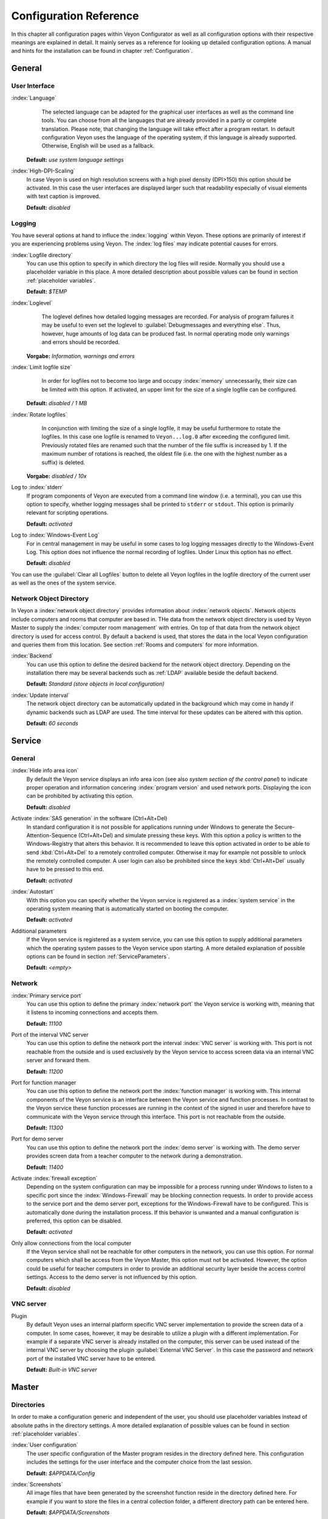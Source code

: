 .. _Configuration reference:

Configuration Reference
=======================

In this chapter all configuration pages within Veyon Configurator as well as all configuration options with their
respective meanings are explained in detail. It mainly serves as a reference for looking up detailed configuration
options. A manual and hints for the installation can be found in chapter :ref:`Configuration`. 

.. _General:

General
---------

.. _UserInterface:

User Interface
++++++++++++++

:index:`Language`
	The selected language can be adapted for the graphical user interfaces as well as the command line tools.
	You can choose from all the languages that are already provided in a partly or complete translation. Please 
	note, that changing the language will take effect after a program restart. In default configuration Veyon uses
	the language of the operating system, if this language is already supported. Otherwise, English will be used
	as a fallback.

    **Default:** *use system language settings*

:index:`High-DPI-Scaling`
	In case Veyon is used on high resolution screens with a high pixel density (DPI>150) this option should be
	activated. In this case the user interfaces are displayed larger such that readability especially of visual elements with
	text caption is improved. 
	
	**Default:** *disabled*


.. _Logging:

Logging
+++++++

You have several options at hand to influce the :index:`logging` within Veyon. These options are primarily of
interest if you are experiencing problems using Veyon. The :index:`log files` may indicate potential causes for errors.


.. _LogFileDirectory:

:index:`Logfile directory`
	You can use this option to specify in which directory the log files will reside. Normally you should use a
	placeholder variable in this place. A more detailed description about possible values can be found 
	in section :ref:`placeholder variables`. 
	
	**Default:** *$TEMP*
	

.. _Loglevel:

:index:`Loglevel`
	The loglevel defines how detailed logging messages are recorded. For analysis of program failures it may be
	useful to even set the loglevel to :guilabel:`Debugmessages and everything else`. Thus, however, huge amounts
	of log data can be produced fast. In normal operating mode only warnings and errors should be recorded.

    **Vorgabe:** *Information, warnings and errors*

:index:`Limit logfile size`
	In order for logfiles not to become too large and occupy :index:`memory` unnecessarily, their size can be
	limited with this option. If activated, an upper limit for the size of a single logfile can be configured. 

    **Default:** *disabled / 1 MB*

:index:`Rotate logfiles`
	In conjunction with limiting the size of a single logfile, it may be useful furthermore to rotate the logfiles.
	In this case one logfile is renamed to ``Veyon...log.0`` after exceeding the configured limit. Previously 
	rotated files are renamed such that the number of the file suffix is increased by 1. If the maximum number of
	rotations is reached, the oldest file (i.e. the one with the highest number as a suffix) is deleted. 

    **Vorgabe:** *disabled / 10x*

Log to :index:`stderr`
	If program components of Veyon are executed from a command line window (i.e. a terminal), you can use this
	option to specify, whether logging messages shall be printed to ``stderr`` or ``stdout``. This option is
	primarily relevant for scripting operations. 
	
	**Default:** *activated*

Log to :index:`Windows-Event Log`
	For in central management in may be useful in some cases to log logging messages directly to the 
	Windows-Event Log. This option does not influence the normal recording of logfiles. Under Linux this
	option has no effect. 
	
	**Default:** *disabled*

You can use the :guilabel:`Clear all Logfiles` button to delete all Veyon logfiles in the logfile directory of the
current user as well as the ones of the system service. 


.. _NetworkObjectDirectory:

Network Object Directory
++++++++++++++++++++++++

In Veyon a :index:`network object directory` provides information about :index:`network objects`. 
Network objects include computers and rooms that computer are based in. THe data from the network object directory
is used by Veyon Master to supply the :index:`computer room management` with entries. On top of that data from the
network object directory is used for access control. By default a backend is used, that stores the data in the 
local Veyon configuration and queries them from this location. See section :ref:`Rooms and computers` for more information.

:index:`Backend`
	You can use this option to define the desired backend for the network object directory. Depending on the 
	installation there may be several backends such as :ref:`LDAP` available beside the default backend. 
	
	**Default:** *Standard (store objects in local configuration)*

:index:`Update interval`
	The network object directory can be automatically updated in the background which may come in handy if 
	dynamic backends such as LDAP are used. The time interval for these updates can be altered with this option.
	
	**Default:** *60 seconds*


.. _ServiceConfiguration:

Service
-------

.. _ServiceGeneral:

General
+++++++

:index:`Hide info area icon`
	By default the Veyon service displays an info area icon (see also *system section of the control panel*) to
	indicate proper operation and information concering :index:`program version` and used network ports. Displaying
	the icon can be prohibited by activating this option. 
	
	**Default:** *disabled*

Activate :index:`SAS generation` in the software (Ctrl+Alt+Del)
	In standard configuration it is not possible for applications running under Windows to generate the
	Secure-Attention-Sequence (Ctrl+Alt+Del) and simulate pressing these keys. With this option a policy is written
	to the Windows-Registry that alters this behavior. It is recommended to leave this option activated in order 
	to be able to send :kbd:`Ctrl+Alt+Del` to a remotely controlled computer. Otherwise it may for example not 
	possible to unlock the remotely controlled computer. A user login can also be prohibited since the keys
	:kbd:`Ctrl+Alt+Del` usually have to be pressed to this end.
	
	**Default:** *activated*  

:index:`Autostart`
	With this option you can specify whether the Veyon service is registered as a :index:`system service` in 
	the operating system meaning that is automatically started on booting the computer.
	
	**Default:** *activated* 

Additional parameters
	If the Veyon service is registered as a system service, you can use this option to supply additional parameters
	which the operating system passes to the Veyon service upon starting. A more detailed explanation of possible
	options can be found in section :ref:`ServiceParameters`.
	
	**Default:** *<empty>*


.. _NetworkSettings:

Network
+++++++

:index:`Primary service port`
	You can use this option to define the primary :index:`network port` the Veyon service is working with,
	meaning that it listens to incoming connections and accepts them. 
	
	**Default:** *11100*

Port of the interval VNC server
	You can use this option to define the network port the interval :index:`VNC server` is working with. This port
	is not reachable from the outside and is used exclusively by the Veyon service to access screen data via an internal
	VNC server and forward them. 
	
	**Default:** *11200*

Port for function manager
	You can use this option to define the network port the :index:`function manager` is working with. This internal
	components of the Veyon service is an interface between the Veyon service and function processes. In contrast
	to the Veyon service these function processes are running in the context of the signed in user and therefore
	have to communicate with the Veyon service through this interface. This port is not reachable from the outside.
	
	**Default:** *11300* 

Port for demo server
	You can use this option to define the network port the :index:`demo server` is working with. The demo server
	provides screen data from a teacher computer to the network during a demonstration. 
	
	**Default:** *11400*

Activate :index:`firewall exception`
	Depending on the system configuration can may be impossible for a process running under Windows to listen to
	a specific port since the :index:`Windows-Firewall` may be blocking connection requests. In order to provide
	access to the service port and the demo server port, exceptions for the Windows-Firewall have to be configured.
	This is automatically done during the installation process. If this behavior is unwanted and a manual 
	configuration is preferred, this option can be disabled. 
	
	**Default:** *activated*

Only allow connections from the local computer
	If the Veyon service shall not be reachable for other computers in the network, you can use this option. 
	For normal computers which shall be access from the Veyon Master, this option must not be activated. However,
	the option could be useful for teacher computers in order to provide an additional security layer beside the
	access control settings. Access to the demo server is not influenced by this option. 
	
	**Default:** *disabled*
	

.. index:: VNC server, internal VNC server, external VNC server

.. _VNCServer:

VNC server
++++++++++

Plugin
	By default Veyon uses an internal platform specific VNC server implementation to provide the screen data of
	a computer. In some cases, however, it may be desirable to utilize a plugin with a different implementation. 
	For example if a separate VNC server is already installed on the computer, this server can be used instead
	of the internal VNC server by choosing the plugin :guilabel:`External VNC Server`. In this case the password
	and network port of the installed VNC server have to be entered.
	
	**Default:** *Built-in VNC server*


.. _MasterConfiguration:

Master
------

Directories
+++++++++++

In order to make a configuration generic and independent of the user, you should use placeholder variables instead
of absolute paths in the directory settings. A more detailed explanation of possible values can be found in
section :ref:`placeholder variables`.


.. _UserConfiguration:

:index:`User configuration`
	The user specific configuration of the Master program resides in the directory defined here. This configuration
	includes the settings for the user interface and the computer choice from the last session.
	
	**Default:** *$APPDATA/Config*
	
:index:`Screenshots`
	All image files that have been generated by the screenshot function reside in the directory defined here. 
	For example if you want to store the files in a central collection folder, a different directory path can
	be entered here. 
	
	**Default:** *$APPDATA/Screenshots*


.. index:: computer room management, user interface

Behavior
++++++++

Perform access control on program start
	You can use this option to define whether the possibly configured :ref:`computer access control` should also
	be perform whenever the Veyon Master is started. Even though access control is enforced on client-side in 
	every case, this additional option assures, that users without proper access rights can not even start the Veyon
	Master, hence making security even more visible. 
	
	**Default:** *disabled*


.. _RoomAutoSwitch:

Automatically switch to current room
	By default all computers that have been selected the previous time are displayed after starting Veyon Master.
	If instead all computers in the Master computer's room shall be displayed, this option can be activated. The
	Veyon Master will then try to solve which room the local computer belongs to using the configured
	:ref:`network object directory`. All computers in the room are listed in this case. Precondition for this 
	function is a correctly working DNS setup in the network which translated computer names to IP addresses
	and vice versa. 
	
	**Default:** *disabled*

Adjust computers' thumbnail size automatically upon starting
	If the size of the computers' thumbnail is to be automatically adjusted upon starting Veyon Master (takes the same
	effect as clicking the :guilabel:`Auto` button), this option can be activated. The previously configured size
	will be ignored. This functionality primarily comes into play in conjunction with the
	:ref:`automatic room change <RoomAutoSwitch>`. 
	
	**Default:** *disabled*

Enforce chosen mode for client computer
	Some of Veyon's functions change the operating mode of a computer. Examples are the demo mode or the 
	screen lock. These mode function are activated only once per default and, for example, are not restored in case of a
	physical computer reboot. If this option is activated, the mode will even be enforced after a connection has been
	closed. 
	
	**Default:** *disabled*

Show confirm dialogue for potentially hazardous actions
	Actions such as rebooting a computer or logging off of a user are potentially hazardous such that an 
	unintentional activation is not desired. You can use this option to define that such actions have to be 
	confirmed in a confirm dialogue. 
	
	**Default:** *disabled*

Function on :index:`double-click`
	If a computer is double-clicked in Veyon Master, a predefined function can be triggered. The usage of the 
	functions *remote control* or *remote view* is conventional. 
	
	**Default:** *<no function>*
	

Computer Management
+++++++++++++++++++

Always open on start
	You can use this option to define that the computer management is opened upon program start by default. 
	**Default:** *disabled*

Only show current room
	As a default, the computer management lists all rooms in the configured :ref:`network object directory`.
	By activating this option you can assure that only the room the Master computer is based in is listed.
	This can increase lucidity especially in larger environments. 
	
	**Default:** *disabled*

Allow adding rooms manually
	In conjunction with the option *only show current room* is can be additionally specified, that further rooms
	can be added to the computer management manually. If this option is activated, an additional 
	:guilabel:`Add Room` button is shown that opens a dialogue with all available rooms. 

    **Default:** *disabled*

.. _AutoHideLocalComputer:

Hide local computer
	In normal operation mode it is often not desired to display one's own computer and activated room-wide 
	activated function on one's own computer as well (e.g. screen lock). Hiding a local computer can be activated
	through this option.
	
	**Default:** *disabled* 

Hide empty rooms
	Under certain circumstanced the :ref:`network object directory` contains rooms without computers, for example
	due to specific LDAP filters. These empty rooms can be hid away from the computer management through this option.
	
	**Default:** *disabled*

Hide filter field for computers
	The filter field for searching computers can be hid through this option, to keep the user interface as 
	simple as possible in small environments. 
	
	**Default:** *disabled*


Functions
+++++++++

With the help of the two lists in the :guilabel:`Functions` tab is can be defined which functions are available
in Veyon Master. Single functions can therefore be deactivated if necessary, such that respective buttons and
context menu entries are not displayed in Veyon Master. This may increase lucidity of the user interface if
certain functions are not to be used anyway. 

A function can be moved from one list to the other by marking and confirming the respective button with the arrow keys.
A double-click has the same effect on a function.  


.. _AuthenticationConfiguration:

Authentication
--------------

Authentication Methods
++++++++++++++++++++++

There are same-named options provided for the :ref:`authentication methods` described in chapter :ref:`configuration`.
After an option has been activated, the configuration of the respective authentication method is possible.

:index:`Keyfile authentication`
	You can use this option is activate :ref:`keyfile authentication <KeyfileAuthentication>`. The configuration
	can afterwards be done using the keyfile-assistant.
	
	**Default:** *disabled*

:index:`Login authentication`
	You can use this option to activate :ref:`login authentication <LoginAuthentication>`. No further configuration
	is required and you can test the functionality directly after activation using the :guilabel:`Test` button.
	
	**Default:** *disabled*


Key Management
++++++++++++++

.. _BaseDirectories:

Placeholder variables should be used for both base directories. A detailed description of possible values
can be found in the :ref:`configuration reference` in section :ref:`placeholder variables`. Under Windows
`UNC paths <https://de.wikipedia.org/wiki/Uniform_Naming_Convention>` _ can be used instead of absolute paths.

:index:`Base directory` of the public key file
	The keyfile-assistant places the role specific public key files in this directory after the keys have been 
	generated or imported. On top of that the Veyon Service loads the respective public key file for 
	authentication purposes from this directory.  
	
	**Default:** *$GLOBALAPPDATA/keys/public*

Base directory of the private key file
	The keyfile-assistant places the role specific private key files in this directory after the keys have been
	generated. On top of that the Veyon Master loads the respective private key file to authenticate itself to
	clients from this directory. 
	
	**Default:** *$GLOBALAPPDATA/keys/private*


.. _RefAccessControl:

Access Control
--------------

.. _ComputerAccessControl:

Computer Access Control
+++++++++++++++++++++++

:index:`Data backend`
	A data backend is required as a data base for access control. It provides users and groups as well as
	computers and rooms. Thereby you can choose between the standard backend and other plugin-specific backends
	such as LDAP. With a standard backend local users and groups as well as computers and rooms are loaded from
	the local configuration; see also section :ref:`Rooms and computers`. If an LDAP connection is used, you should 
	select the backend *LDAP* here. 

Enable usage of domain groups
    When using computer access control in combination with the :ref:`Rooms and computers:` backend only the local system groups are available per default. By enabling this option all groups of the domain can be queried and used. This option is not enabled per default for performance reasons. In environments with a huge number of domain groups computer access control can take a long time. In such scenarios you should consider setting up the :ref:`LDAP/AD integration <LDAP>` and use the *LDAP* backend.

    **Default:** *disabled*

Grant access to all authenticated users (default)
	If the predefined authentication is sufficient (e.g. when using a keyfile authentication with restricted
	access to the key files), this option can be selected. In this mode no further access control is performed.

Restrict access to members of specific user groups
	In this mode access to a computer is restricted to members of specific user groups. These authorized user
	groups can be configured in section :ref:`authorized user groups for computer access`. 

Process access control rules
	This mode allows for a detailed access control using user defined access control rules and offers maximum
	flexibility. However, its initial configuration is slightly more complicated such that one of the other two
	access control modes is recommended for initial testing. 

.. index:: Authorized User Groups

.. _AuthorizedUserGroupsForComputerAccess:

Authorized User Groups for Computer Access
++++++++++++++++++++++++++++++++++++++++++

Configuration of this access control mode is straightforward. The left list contains all user groups provided by
the data backend. By default these are all local user groups. If :ref:`LDAP/AD Integration <LDAP>` is configured,
all LDAP user groups are shown. You can now select one or more groups and move them to the right list using the
corresponding buttons between the two lists. All members of each group in the right list can access the computer.
Remember to mirror the configuration to all computers. 

Using the :guilabel:`Test` button in section :guilabel:`Computer Access Control` it can be checked, whether are
specific user could potentially access a computer through the current group configuration. 


.. _AccessControlRules:

Access Control Rules
++++++++++++++++++++

Configuration of a rule set for access control including use cases are described in detail in 
chapter :ref:`Rules Set for Computer Access`. 


Demo Server
-----------

Fine tuning can be done through the configuration page for the demo server to enhance performance in demo mode.
These configurations should only be altered if performance is not satisfying or if only a small bandwith is
available for transferring data. 

Update interval
	You can use this option to specify the interval between to screen updates. The smaller this interval is, the
	higher the update frequency and the smoother the screen transmission. However, a considerably low value might
	lead to higher CPU load and more network traffic. 

    **Default:** *100 ms*

Key frame interval
	During transmission of screen data only the parts of the screens that have actually changed are sent to the
	clients (incremental update) in order to minimize network load. These updates are carried out individually
	and asynchronously for each client. Thus, clients may not be running synchronously after a while depending on
	bandwidth and latency. To this end complete *key frames* are sent in equidistant intervals, such that after
	one key frame intervall all client will have a synchronized screen. The lower the value chosen, the higher
	the resulting CPU and network load will be. 
	
	**Default:** *10 sec*

Memory limit
	All screen update data is internally buffered by the demo server to be distributed to the clients later on. 
	In order not to use too much memory space for the internal buffer due to incremental updates between two key frames, the value defined
	here serves as a limit. This limit is a soft-limit meaning that on exceeding it a key frame updated is tried
	(even if the key frame interval has not passed entirely), but the buffer still holds all data. Only if the 
	specified limit is exceeded twofold (hard-limit) the buffer is reset. If there are frequent disruptions or
	lagging during a screen transmission, this value should be increased.
	
	**Default:** 128 MB*


LDAP
----

All options that describe how to connect Veyon to an LDAP compatible server are explained in detail in chapter
:ref:`LDAP`. 

.. _PlaceholderVariables:

Placeholder Variables for File Paths
------------------------------------

:index:`Placeholder variables` can be used with each operating system in both the Windows and Linux format
``$VARIABLE`` and ``%VARIABLE%``. 

============= =============
Variable      Expanded Path
============= =============
APPDATA   	  User specific directory for :index:`application data` from Veyon, e.g. ```...\User\AppData\Veyon`` under Windows or ``~/.veyon`` under Linux
HOME, PROFILE :index:`Home directory` of the signed in user, e.g. ``C:\Users\Admin`` under Windows or ``/home/admin`` under Linux
GLOBALAPPDATA System-wide directory for application data from Veyon, e.g. ``C:\ProgramData\Admin`` under Windows or ``/home/admin`` under Linux
TMP, TEMP	  User specific directory for :index:`temporary files`, under Windows ``C:\Windows\Temp`` is used for the Veyon Service and ``/tmp`` under Linux
============= =============


.. _ServiceParameters:

Program Parameters for Veyon Service
------------------------------------

Dependening on the operating system under which Veyon is run, the Veyon Service can take various
:index:`program parameters`. The desired parameters have to be entered in the :ref:`general service settings <ServiceGeneral>`. 

====================== ================= =======
Parameter              Operating System  Meaning
====================== ================= =======
``-session <ID>``       *<all>*          An integer between ``0`` and ``99`` can be used as optional :index:`session-ID`, to have multiple instances of the Veyon Service running in different user sessions on the same computer. The session-ID is added to the number of the port configured in the :ref:`network settings`, such that each instace of the Veyon Service is working with different ports. You have to enter the absolute port (primary service port plus session-ID) together with the computer/IP-address, e.g. ``192.168.2.3:11104``. 
``<x11vnc-parameter>``  Linux			 The Veyon Service can take all parameters supported by the program ``x11vnc``. For more information on this topic, please see the `x11vnc manual <http://...>` _.
====================== ================= =======
